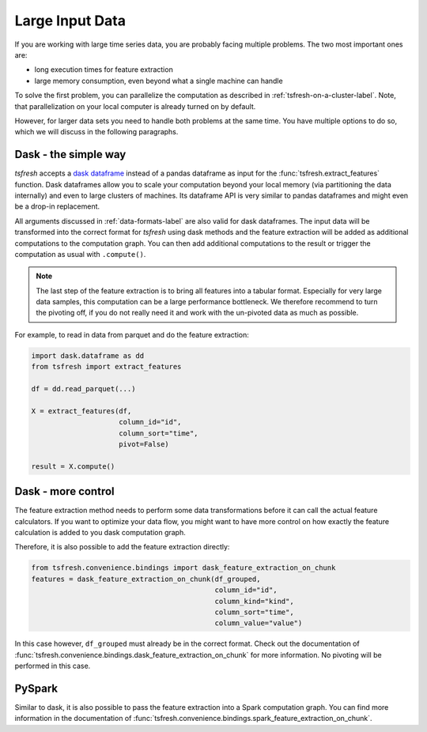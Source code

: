 .. _large-data-label:

Large Input Data
================

If you are working with large time series data, you are probably facing multiple problems.
The two most important ones are:

* long execution times for feature extraction
* large memory consumption, even beyond what a single machine can handle

To solve the first problem, you can parallelize the computation as described in :ref:`tsfresh-on-a-cluster-label`.
Note, that parallelization on your local computer is already turned on by default.

However, for larger data sets you need to handle both problems at the same time.
You have multiple options to do so, which we will discuss in the following paragraphs.

Dask - the simple way
---------------------

*tsfresh* accepts a `dask dataframe <https://docs.dask.org/en/latest/dataframe.html>`_ instead of a
pandas dataframe as input for the :func:`tsfresh.extract_features` function.
Dask dataframes allow you to scale your computation beyond your local memory (via partitioning the data internally)
and even to large clusters of machines.
Its dataframe API is very similar to pandas dataframes and might even be a drop-in replacement.

All arguments discussed in :ref:`data-formats-label` are also valid for dask dataframes.
The input data will be transformed into the correct format for *tsfresh* using dask methods
and the feature extraction will be added as additional computations to the computation graph.
You can then add additional computations to the result or trigger the computation as usual with ``.compute()``.

.. NOTE::

    The last step of the feature extraction is to bring all features into a tabular format.
    Especially for very large data samples, this computation can be a large
    performance bottleneck.
    We therefore recommend to turn the pivoting off, if you do not really need it
    and work with the un-pivoted data as much as possible.

For example, to read in data from parquet and do the feature extraction:

.. code::

    import dask.dataframe as dd
    from tsfresh import extract_features

    df = dd.read_parquet(...)

    X = extract_features(df,
                         column_id="id",
                         column_sort="time",
                         pivot=False)

    result = X.compute()

Dask - more control
-------------------

The feature extraction method needs to perform some data transformations before it
can call the actual feature calculators.
If you want to optimize your data flow, you might want to have more control on how
exactly the feature calculation is added to you dask computation graph.

Therefore, it is also possible to add the feature extraction directly:


.. code::

    from tsfresh.convenience.bindings import dask_feature_extraction_on_chunk
    features = dask_feature_extraction_on_chunk(df_grouped,
                                                column_id="id",
                                                column_kind="kind",
                                                column_sort="time",
                                                column_value="value")

In this case however, ``df_grouped`` must already be in the correct format.
Check out the documentation of :func:`tsfresh.convenience.bindings.dask_feature_extraction_on_chunk`
for more information.
No pivoting will be performed in this case.

PySpark
-------

Similar to dask, it is also possible to pass the feature extraction into a Spark
computation graph.
You can find more information in the documentation of :func:`tsfresh.convenience.bindings.spark_feature_extraction_on_chunk`.
